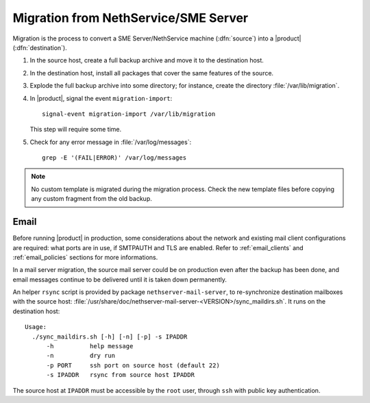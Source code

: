 .. index:: migration

.. _migration-section:

=====================================
Migration from NethService/SME Server
=====================================

Migration is the process to convert a SME Server/NethService
machine (:dfn:`source`) into a |product| (:dfn:`destination`).

#. In the source host, create a full backup archive and move it
   to the destination host.

#. In the destination host, install all packages that cover the same
   features of the source.

#. Explode the full backup archive into some directory; for instance,
   create the directory :file:`/var/lib/migration`.

#. In |product|, signal the event ``migration-import``::

     signal-event migration-import /var/lib/migration

   This step will require some time.

#. Check for any error message in :file:`/var/log/messages`::
 
     grep -E '(FAIL|ERROR)' /var/log/messages

.. note:: No custom template is migrated during the migration process.
   Check the new template files before copying any custom fragment from the old backup.

.. index::
   pair: migration; email

.. _migration_email:

Email
=====

Before running |product| in production, some considerations about the
network and existing mail client configurations are required: what
ports are in use, if SMTPAUTH and TLS are enabled.  Refer to
:ref:`email_clients` and :ref:`email_policies` sections for more
informations.

In a mail server migration, the source mail server could be on
production even after the backup has been done, and email messages
continue to be delivered until it is taken down permanently.

An helper ``rsync`` script is provided by package
``nethserver-mail-server``, to re-synchronize destination mailboxes
with the source host:
:file:`/usr/share/doc/nethserver-mail-server-<VERSION>/sync_maildirs.sh`. It
runs on the destination host: ::

  Usage: 
    ./sync_maildirs.sh [-h] [-n] [-p] -s IPADDR 
	-h          help message
	-n          dry run
	-p PORT     ssh port on source host (default 22)
	-s IPADDR   rsync from source host IPADDR

The source host at ``IPADDR`` must be accessible by the ``root``
user, through ``ssh`` with public key authentication.
